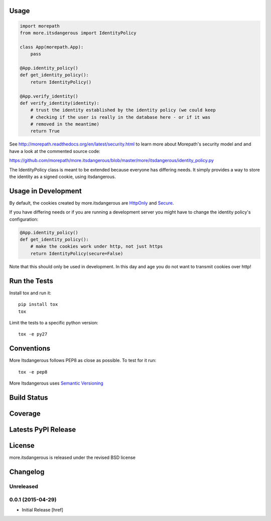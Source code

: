 
Usage
-----

.. code-block:: python

    import morepath
    from more.itsdangerous import IdentityPolicy

    class App(morepath.App):
        pass

    @App.identity_policy()
    def get_identity_policy():
        return IdentityPolicy()

    @App.verify_identity()
    def verify_identity(identity):
        # trust the identity established by the identity policy (we could keep
        # checking if the user is really in the database here - or if it was
        # removed in the meantime)
        return True

See `<http://morepath.readthedocs.org/en/latest/security.html>`_ to learn more
about Morepath's security model and and have
a look at the commented source code:

`<https://github.com/morepath/more.itsdangerous/blob/master/more/itsdangerous/identity_policy.py>`_

The IdentityPolicy class is meant to be extended because everyone has differing
needs. It simply provides a way to store the identity as a signed cookie, using
itsdangerous.

Usage in Development
--------------------

By default, the cookies created by more.itsdangerous are
`HttpOnly <http://en.wikipedia.org/wiki/HTTP_cookie#HttpOnly_cookie>`_ and
`Secure <http://en.wikipedia.org/wiki/HTTP_cookie#Secure_cookie>`_.

If you have differing needs or if you are running a development server you
might have to change the identity policy's configuration:

.. code-block:: python

    @App.identity_policy()
    def get_identity_policy():
        # make the cookies work under http, not just https
        return IdentityPolicy(secure=False)

Note that this should only be used in development. In this day and age you do
not want to transmit cookies over http!

Run the Tests
-------------

Install tox and run it::

    pip install tox
    tox

Limit the tests to a specific python version::

    tox -e py27

Conventions
-----------

More Itsdangerous follows PEP8 as close as possible. To test for it run::

    tox -e pep8

More Itsdangerous uses `Semantic Versioning <http://semver.org/>`_

Build Status
------------

.. image:: https://travis-ci.org/morepath/more.itsdangerous.png
  :target: https://travis-ci.org/morepath/more.itsdangerous
  :alt: Build Status

Coverage
--------

.. image:: https://coveralls.io/repos/morepath/more.itsdangerous/badge.png?branch=master
  :target: https://coveralls.io/r/morepath/more.itsdangerous?branch=master
  :alt: Project Coverage

Latests PyPI Release
--------------------
.. image:: https://pypip.in/v/more.itsdangerous/badge.png
  :target: https://crate.io/packages/more.itsdangerous
  :alt: Latest PyPI Release

License
-------
more.itsdangerous is released under the revised BSD license

Changelog
---------

Unreleased
~~~~~~~~~~

0.0.1 (2015-04-29)
~~~~~~~~~~~~~~~~~~~

- Initial Release [href]


